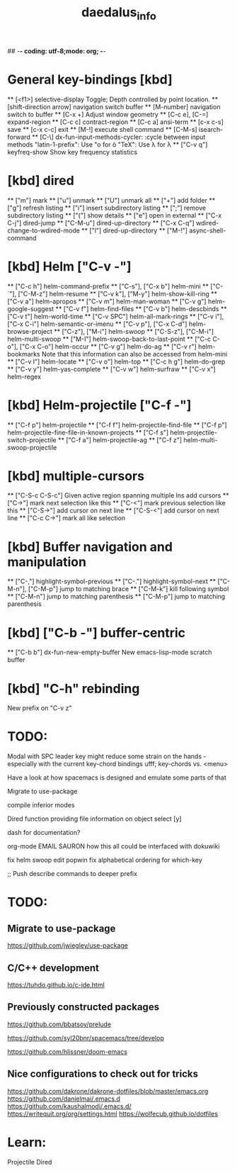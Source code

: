 ## -*- coding: utf-8;mode: org;  -*-
#+title: daedalus_info
#+options: toc:t


* General key-bindings [kbd]
  ** [<f1>] selective-display
    Toggle; Depth controlled by point location.
  ** [shift-direction arrow] navigation switch buffer
  ** [M-number] navigation switch to buffer
  ** [C-x +] Adjust window geometry
  ** [C-c e], [C-=] expand-region
  ** [C-c c] contract-region
  ** [C-c a] ansi-term
  ** [c-x c-s] save
  ** [c-x c-c] exit
  ** [M-!] execute shell command
  ** [C-M-s] isearch-forward
  ** [C-\] dx-fun-input-methods-cycler: :cycle between input methods 
      "latin-1-prefix": Use "o for ö
      "TeX": Use \lambda for λ
  ** ["C-v q"] keyfreq-show
    Show key frequency statistics
* [kbd] dired
  ** ["m"] mark
  ** ["u"] unmark
  ** ["U"] unmark all
  ** ["+"] add folder
  ** ["g"] refresh listing
  ** ["i"] insert subdirectory listing
  ** [";"] remove subdirectory listing
  ** ["("] show details
  ** ["e"] open in external
  ** ["C-x C-j"] dired-jump
  ** ["C-M-u"] dired-up-directory
  ** ["C-x C-q"] wdired-change-to-wdired-mode
  ** ["l"] dired-up-directory
  ** ["M-!"] async-shell-command
* [kbd] Helm ["C-v -"]
  ** ["C-c h"] helm-command-prefix
  ** ["C-s"], ["C-x b"] helm-mini
  ** ["C-`"], ["C-M-z"] helm-resume
  ** ["C-v k"], ["M-y"] helm-show-kill-ring
  ** ["C-v a"] helm-apropos
  ** ["C-v m"] helm-man-woman
  ** ["C-v g"] helm-google-suggest
  ** ["C-v f"] helm-find-files
  ** ["C-v b"] helm-descbinds
  ** ["C-v t"] helm-world-time
  ** ["C-v SPC"] helm-all-mark-rings
  ** ["C-v i"], ["C-x C-i"] helm-semantic-or-imenu
  ** ["C-v p"], ["C-x C-d"] helm-browse-project
  ** ["C-z"], ["M-i"] helm-swoop
  ** ["C-S-z"], ["C-M-i"] helm-multi-swoop
  ** ["M-I"] helm-swoop-back-to-last-point
  ** ["C-c C-o"], ["C-x C-o"] helm-occur
  ** ["C-v g"] helm-do-ag
  ** ["C-v r"] helm-bookmarks
  Note that this information can also be accessed from helm-mini
  ** ["C-v l"] helm-locate
  ** ["C-v o"] helm-top
  ** ["C-c h g"] helm-do-grep
  ** ["C-v y"] helm-yas-complete
  ** ["C-v w"] helm-surfraw
  ** ["C-v x"] helm-regex
* [kbd] Helm-projectile ["C-f -"]
  ** ["C-f p"] helm-projectile
  ** ["C-f f"] helm-projectile-find-file
  ** ["C-f p"] helm-projectile-fine-file-in-known-projects
  ** ["C-f s"] helm-projectile-switch-projectile
  ** ["C-f a"] helm-projectile-ag
  ** ["C-f z"] helm-multi-swoop-projectile
* [kbd] multiple-cursors
  ** ["C-S-c C-S-c"] Given active region spanning multiple lns add cursors
  ** ["C->"] mark next selection like this
  ** ["C-<"] mark previous selection like this
  ** ["C-S->"] add cursor on next line
  ** ["C-S-<"] add cursor on next line
  ** ["C-c C->"] mark all like selection
* [kbd] Buffer navigation and manipulation
  ** ["C-,"] highlight-symbol-previous
  ** ["C-."] highlight-symbol-next
  ** ["C-M-n"], ["C-M-p"] jump to matching brace
  ** ["C-M-k"] kill following symbol
  ** ["C-M-n"] jump to matching parenthesis
  ** ["C-M-p"] jump to matching parenthesis
* [kbd] ["C-b -"] buffer-centric
  ** ["C-b b"] dx-fun-new-empty-buffer
    New emacs-lisp-mode scratch buffer
* [kbd] "C-h" rebinding
  New prefix on "C-v z"


* TODO:
Modal with SPC leader key might reduce some strain on the hands - especially
with the current key-chord bindings ufff;
key-chords vs. <menu>

Have a look at how spacemacs is designed and emulate some parts of that

Migrate to use-package

compile inferior modes

Dired function providing file information on object select [y]

dash for documentation?

org-mode
EMAIL
SAURON
how this all could be interfaced with dokuwiki

fix helm swoop edit popwin
fix alphabetical ordering for which-key

;; Push describe commands to deeper prefix

* TODO:
** Migrate to use-package
https://github.com/jwiegley/use-package

** C/C++ development
https://tuhdo.github.io/c-ide.html


** Previously constructed packages

https://github.com/bbatsov/prelude

https://github.com/syl20bnr/spacemacs/tree/develop

https://github.com/hlissner/doom-emacs

** Nice configurations to check out for tricks
https://github.com/dakrone/dakrone-dotfiles/blob/master/emacs.org
https://github.com/danielmai/.emacs.d
https://github.com/kaushalmodi/.emacs.d/
https://writequit.org/org/settings.html
https://wolfecub.github.io/dotfiles

* Learn:
Projectile
Dired

